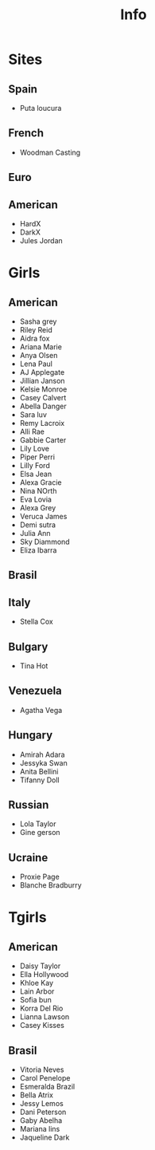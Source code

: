 #+TITLE:  Info

* Sites
** Spain
- Puta loucura
** French
- Woodman Casting
** Euro
** American
- HardX
- DarkX
- Jules Jordan
* Girls
** American
- Sasha grey
- Riley Reid
- Aidra fox
- Ariana Marie
- Anya Olsen
- Lena Paul
- AJ Applegate
- Jillian Janson
- Kelsie Monroe
- Casey Calvert
- Abella Danger
- Sara luv
- Remy Lacroix
- Alli Rae
- Gabbie Carter
- Lily Love
- Piper Perri
- Lilly Ford
- Elsa Jean
- Alexa Gracie
- Nina NOrth
- Eva Lovia
- Alexa Grey
- Veruca James
- Demi sutra
- Julia Ann
- Sky Diammond
- Eliza Ibarra
** Brasil
** Italy
- Stella Cox
** Bulgary
- Tina Hot
** Venezuela
- Agatha Vega
** Hungary
- Amirah Adara
- Jessyka Swan
- Anita Bellini
- Tifanny Doll

** Russian
- Lola Taylor
- Gine gerson

** Ucraine
- Proxie Page
- Blanche Bradburry
* Tgirls
** American
- Daisy Taylor
- Ella Hollywood
- Khloe Kay
- Lain Arbor
- Sofia bun
- Korra Del Rio
- Lianna Lawson
- Casey Kisses
** Brasil
- Vitoria Neves
- Carol Penelope
- Esmeralda Brazil
- Bella Atrix
- Jessy Lemos
- Dani Peterson
- Gaby Abelha
- Mariana lins
- Jaqueline Dark
